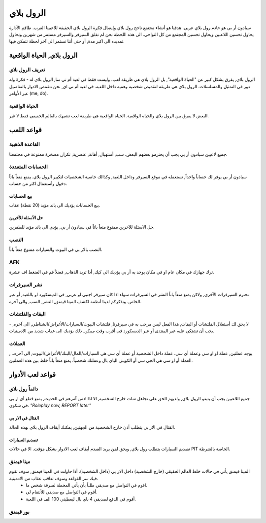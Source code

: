 #############
الرول بلاي
#############

سبادون أر بي هو خادم رول بلاي عربي. هدفنا هو أنشاء مجتمع ناجح رول بلاي وإيصال فكرة الرول بلاي الحقيقة للاعبينا العرب.
طاقم الأدارة يحاول تحسين اللاعبين ويحاول تحسين المجتمع من كل النواحي.
الى هذه اللحظة نحن لم نغلق السيرفر والسيرفر مستمر من شهرين ونحاول تمديده الى اكبر مدة, أو حتى أننا نستمر الى آخر لحظة نتمكن فيها.

الرول بلاي, الحياة الواقعية
*****************

تعريف الرول بلاي
==================
الرول بلاي, يفرق بشكل كبير عن "الحياة الواقعية", بل الرول بلاي هي طريقة لعب. وليست فقط في لعبة أم تي سا, الرول بلاي له -
فكرة وله دور في التمثيل والمسلسلات. 
الرول بلاي هي طريقة لتقميص شخصية وهمية داخل اللعبة.
في لعبة أم تي اي, نحن نتقمص الادوار بالتفاصيل عبر الأوامر (me, do).

الحياة الواقعية
=================
البعض لا يفرق بين الرول بلاي والحياة الواقعية. الحياة الواقعية هي طريقة لعب تشبهك بالعالم الحقيقي فقط لا غير.


قواعد اللعب
*****************

القاعدة الذهبية
================
جميع لاعبين سبادون أر بي يجب أن يحترمو بعضهم البعض. سب, أستهبال, أهانة, عنصرية, تكرار, مصخرة ممنوعة في مجتمعنا.

الحسابات المتعددة
==================
سبادون أر بي يوفر لك حساباً واحداً, تستعمله في موقع السيرفر وداخل اللعبة, وكذالك خاصية الشخصيات لتكبير الرول بلاي. يمنع منعاً باتاً دخول وأستعمال اكثر من حساب.

بيع الحسابات
----------------
بيع الحسابات يؤديك الى باند مؤبد (20 نقطة) عقاب.

حل الآسئلة للآخرين
----------------
حل الآسئلة للآخرين ممنوع منعاً باتاً في سبادون أر بي, يؤدي الى باند مؤبد للطفرين.

النصب
=====
النصب بالار بي في البيوت والسيارات ممنوع منعاً باتاً.

AFK
===
ترك جهازك في مكان عام او في مكان يوجد به أر بي يؤديك الى كيك, أذا تريد الذهاب, فضلاً قم في الضغط اف عشرة.

نشر السيرفرات
==============
نحترم السيرفرات الآخرى, ولاكن يمنع منعاً باتاً النشر في السيرفرات سواء اذا كان سيرفر اجنبي او عربي, في الديسكورد او باللعبة, أو عبر الخاص. ونذكركم لدينا أنظمة لكشف الميتا قيمنق, النشر, السب, والى آخره.

البقات والقلتشات
=================
لا يحق لك أستغلال القلتشات أو البقات, هذا الفعل ليس مرحب به في سيرفرنا, قلتشات البيوت/السيارات/الأغراض/الشناطي, الى آخره, -
يجب أن تشتكي عليه عبر المنتدى أو عبر الديسكورد في أقرب وقت ممكن.
ذلك يؤديك الى عقاب شديد من الادمينيات.

العملات
======
يوجد عملتين, عملة او او سي وعملة أي سي. عملة داخل الشخصية أو عملة أي سي هي السيارات/المال/البنك/الأغراض/البيوت, الى آخره.. , العملة أو او سي هي الجي سي أو الكوينز, الباي بال وعملتك شخصياً. يمنع منعاً باتاً خلط بين هذه العملتين.


قواعد لعب الأدوار
*****************

دائماً رول بلاي
==============
جميع اللاعبين يجب أن يتبعو الرول بلاي, ولديهم الحق على تجاهل شات خارج الشخصية, الا اذا ادمن آمرهم في الحديث, يمنع قطع أي ار بي في شكوى.
*"Roleplay now, REPORT later"*

القتال في الار بي
-----------------
القتال في الار بي يتطلب أذن خارج الشخصية من الجهتين, يمكنك أيقاف الرول بلاي بهذه الحالة.

تصديم السيارات
---------------
تصديم السيارات يتطلب رول بلاي, ويحق لمن يريد الصدم أيقاف لعب الادوار بشكل مؤقت.
الا في حالات PIT الخاصة بالشرطة.

ميتا قيمنق
===========
الميتا قيمنق يأتي في حالات خلط العالم الحقيقي (خارج الشخصية) داخل الار بي (داخل الشخصية). أذا حاولت في الميتا قيمنق, سوف تقوم فيك سر القواعد وسوف تعاقب عقاب من الادمينية.
 * اقوم في التواصل مع صديقي طلباً بأن يأتي المحطة لسرقة شخص ما.
 * أقوم في التواصل مع صديقي للأنتقام لي.
 * أقوم في الدفع لصديقي 4 باي بال ليعطيني 100 الف في اللعبة.

بور قيمنق
==========
